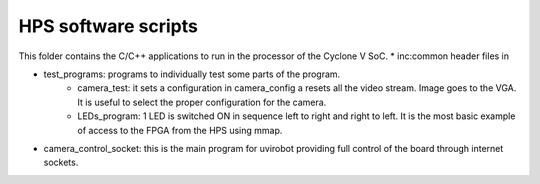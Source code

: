 ========================
HPS software scripts
========================
This folder contains the C/C++ applications to run in the processor of the Cyclone V SoC.
* inc:common header files in

* test_programs: programs to individually test some parts of the program. 
	* camera_test: it sets a configuration in camera_config a resets all the video stream. Image goes to the VGA. It is useful to select the proper configuration for the camera.
	* LEDs_program: 1 LED is switched ON in sequence left to right and right to left. It is the most basic example of access to the FPGA from the HPS using mmap.

* camera_control_socket: this is the main program for uvirobot providing full control of the board through internet sockets.